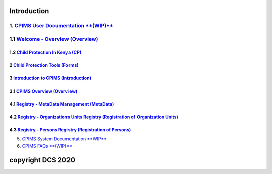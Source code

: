 Introduction
=============

1. `CPIMS User Documentation **(WIP)** <https://docs.google.com/document/d/e/2PACX-1vQwYSiscLkeddFVcxW80pvM2b7oUUZEzJeI8GYoGPo_Na5CPb-UtrIieVOKcOs27kTtQ5NZLi6uHCUV/pub>`_
*****
1.1 `Welcome - Overview (Overview) <https://docs.google.com/presentation/d/e/2PACX-1vSSoCzSV8aaDZPbfVFL8Ni9GRFGQr4xxMREUFIhj0S2jKM4A6Vl915JtP-CWahwBBiE4HQMf7Jnvgpy/pub?start=true&loop=false&delayms=3000>`_
*****

*****
1.2 `Child Protection In Kenya (CP) <https://docs.google.com/presentation/d/e/2PACX-1vTbbIq2B4B2VzlzT_UBPLejnhjVY8nyTWPK-oUi3lKqPpw1c4eBkQUYsS8Xp-uM51hVfEs_ikVyoYE3/pub?start=false&loop=false&delayms=15000>`_
*****


*****
2 `Child Protection Tools (Forms) <https://docs.google.com/presentation/d/e/2PACX-1vSGHqybcSdSv50vLOVna2W9gyGXpnbvKB6e54PqrIqUaYDtLqP6ZfNT7V__o_hma7D-ctRtHkRu9-f_/pub?start=false&loop=false&delayms=15000>`_
*****


*****
3 `Introduction to CPIMS (Introduction) <https://docs.google.com/presentation/d/e/2PACX-1vS1_ZvOBP1M83X0q9_NirlSZTgoo4RDh5t7VaGU1TQaPjrmV7H446Wv3Ny9yaSxiMyAcefxY7DXycRF/pub?start=false&loop=false&delayms=15000>`_
*****


*****
3.1  `CPIMS Overview (Overview) <https://docs.google.com/presentation/d/e/2PACX-1vTixYbS2vIZ49JQ7iohvqvoPYnSImwtpG4cwTCBPhaFgoV7j0Hsc6ac2DkjigPFkBaeOvHBU6vmqtRN/pub?start=false&loop=false&delayms=15000>`_
*****



*****
4.1 `Registry - MetaData Management (MetaData) <https://docs.google.com/presentation/d/e/2PACX-1vR35cfDx4KY7jLbEGh2ndsEFGscnll6WghBAqAhc8hUtysoqBfqId4kcBoSbnnL_Q/pub?start=false&loop=false&delayms=15000>`_
*****

*****
4.2 `Registry - Organizations Units Registry (Registration of Organization Units) <https://docs.google.com/presentation/d/e/2PACX-1vRz0FWLpAbHdSzze42faK7np0NMBAUhFb9FOI1EWwMXBj54QlNsK06FkgvE-_BpueUrGMRnmZFYCAtj/pub?start=false&loop=false&delayms=15000>`_
*****

*****
4.3 `Registry - Persons Registry (Registration of Persons) <https://docs.google.com/presentation/d/e/2PACX-1vSa_y_SPhhrM3Zmo8STqMAcZNP9MPc2hcYNHtgmwRnntF-bimv8ZWiRYDAXLO24uP1itRIpL5CTyBco/pub?start=false&loop=false&delayms=15000>`_
*****



5. `CPIMS System Documentation **WIP** <https://docs.google.com/document/d/e/2PACX-1vRLyelF_L8npDvTtpZV8g8FtRFqIiwyKSrX6iaxEIbiWoOH7U5jsuOkn6z60SdSsUYlVJpsjVCx6bQi/pub>`_

6. `CPIMS FAQs **(WIP)** <https://docs.google.com/document/d/e/2PACX-1vQwYSiscLkeddFVcxW80pvM2b7oUUZEzJeI8GYoGPo_Na5CPb-UtrIieVOKcOs27kTtQ5NZLi6uHCUV/pub>`_

copyright DCS 2020
============
